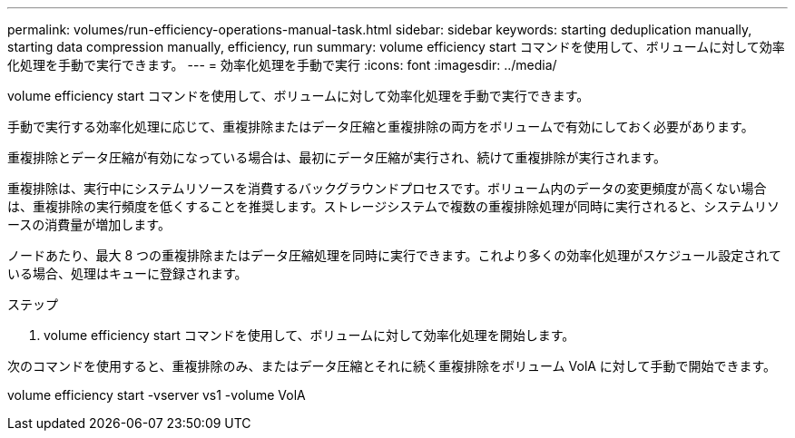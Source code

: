 ---
permalink: volumes/run-efficiency-operations-manual-task.html 
sidebar: sidebar 
keywords: starting deduplication manually, starting data compression manually, efficiency, run 
summary: volume efficiency start コマンドを使用して、ボリュームに対して効率化処理を手動で実行できます。 
---
= 効率化処理を手動で実行
:icons: font
:imagesdir: ../media/


[role="lead"]
volume efficiency start コマンドを使用して、ボリュームに対して効率化処理を手動で実行できます。

手動で実行する効率化処理に応じて、重複排除またはデータ圧縮と重複排除の両方をボリュームで有効にしておく必要があります。

重複排除とデータ圧縮が有効になっている場合は、最初にデータ圧縮が実行され、続けて重複排除が実行されます。

重複排除は、実行中にシステムリソースを消費するバックグラウンドプロセスです。ボリューム内のデータの変更頻度が高くない場合は、重複排除の実行頻度を低くすることを推奨します。ストレージシステムで複数の重複排除処理が同時に実行されると、システムリソースの消費量が増加します。

ノードあたり、最大 8 つの重複排除またはデータ圧縮処理を同時に実行できます。これより多くの効率化処理がスケジュール設定されている場合、処理はキューに登録されます。

.ステップ
. volume efficiency start コマンドを使用して、ボリュームに対して効率化処理を開始します。


次のコマンドを使用すると、重複排除のみ、またはデータ圧縮とそれに続く重複排除をボリューム VolA に対して手動で開始できます。

volume efficiency start -vserver vs1 -volume VolA
